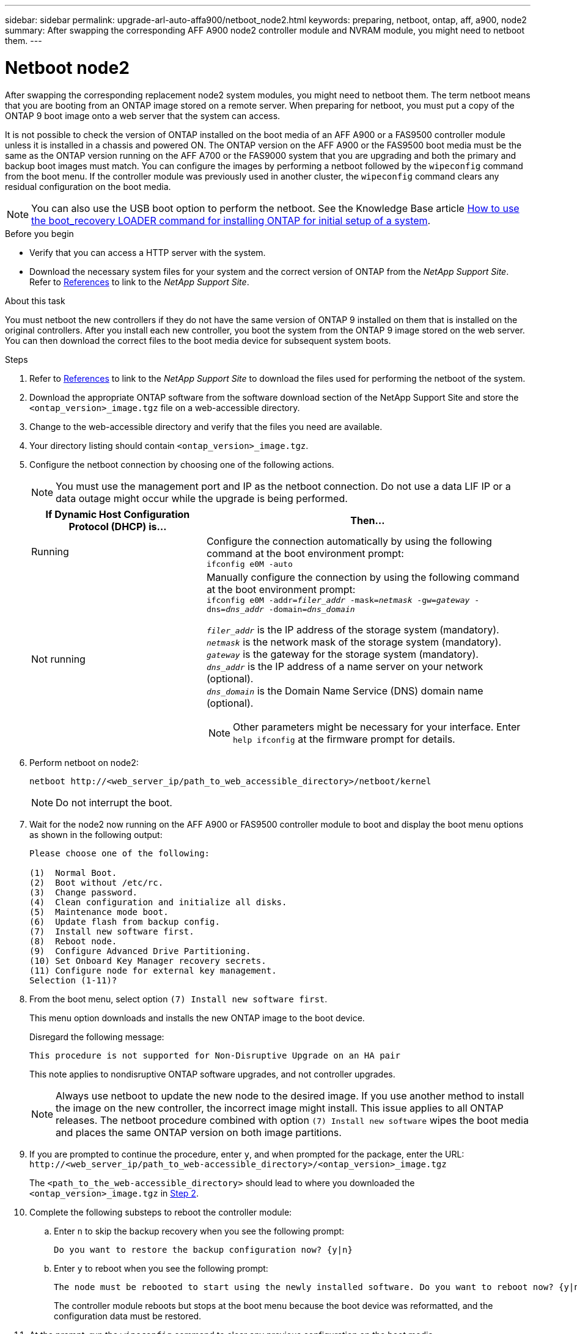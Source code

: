 ---
sidebar: sidebar
permalink: upgrade-arl-auto-affa900/netboot_node2.html
keywords: preparing, netboot, ontap, aff, a900, node2
summary: After swapping the corresponding AFF A900 node2 controller module and NVRAM module, you might need to netboot them.
---

= Netboot node2
:hardbreaks:
:nofooter:
:icons: font
:linkattrs:
:imagesdir: ./media/

[.lead]
After swapping the corresponding replacement node2 system modules, you might need to netboot them. The term netboot means that you are booting from an ONTAP image stored on a remote server. When preparing for netboot, you must put a copy of the ONTAP 9 boot image onto a web server that the system can access.

It is not possible to check the version of ONTAP installed on the boot media of an AFF A900 or a FAS9500 controller module unless it is installed in a chassis and powered ON. The ONTAP version on the AFF A900 or the FAS9500 boot media must be the same as the ONTAP version running on the AFF A700 or the FAS9000 system that you are upgrading and both the primary and backup boot images must match. You can configure the images by performing a netboot followed by the `wipeconfig` command from the boot menu. If the controller module was previously used in another cluster, the `wipeconfig` command clears any residual configuration on the boot media.

NOTE: You can also use the USB boot option to perform the netboot. See the Knowledge Base article link:https://kb.netapp.com/Advice_and_Troubleshooting/Data_Storage_Software/ONTAP_OS/How_to_use_the_boot_recovery_LOADER_command_for_installing_ONTAP_for_initial_setup_of_a_system[How to use the boot_recovery LOADER command for installing ONTAP for initial setup of a system^].

.Before you begin
* Verify that you can access a HTTP server with the system.
* Download the necessary system files for your system and the correct version of ONTAP from the _NetApp Support Site_. Refer to link:other_references.html[References] to link to the _NetApp Support Site_.

.About this task
You must netboot the new controllers if they do not have the same version of ONTAP 9 installed on them that is installed on the original controllers. After you install each new controller, you boot the system from the ONTAP 9 image stored on the web server. You can then download the correct files to the boot media device for subsequent system boots.

.Steps
.	Refer to link:other_references.html[References] to link to the _NetApp Support Site_ to download the files used for performing the netboot of the system.
.	[[netboot_node2_step2]]Download the appropriate ONTAP software from the software download section of the NetApp Support Site and store the `<ontap_version>_image.tgz` file on a web-accessible directory.
.	Change to the web-accessible directory and verify that the files you need are available.
.	Your directory listing should contain `<ontap_version>_image.tgz`.
.	Configure the netboot connection by choosing one of the following actions.
+
NOTE:	You must use the management port and IP as the netboot connection. Do not use a data LIF IP or a data outage might occur while the upgrade is being performed.
+
[cols=2*,cols="35,65"]

|===
|If Dynamic Host Configuration Protocol (DHCP) is...	|Then...

|Running
|Configure the connection automatically by using the following command at the boot environment prompt:
`ifconfig e0M -auto`
|Not running
a|Manually configure the connection by using the following command at the boot environment prompt:
`ifconfig e0M -addr=_filer_addr_ -mask=_netmask_ -gw=_gateway_ -dns=_dns_addr_ -domain=_dns_domain_`

`_filer_addr_` is the IP address of the storage system (mandatory).
`_netmask_` is the network mask of the storage system (mandatory).
`_gateway_` is the gateway for the storage system (mandatory).
`_dns_addr_` is the IP address of a name server on your network (optional).
`_dns_domain_` is the Domain Name Service (DNS) domain name (optional). 

NOTE:	Other parameters might be necessary for your interface. Enter `help ifconfig` at the firmware prompt for details.
|===

.	Perform netboot on node2:
+
`netboot \http://<web_server_ip/path_to_web_accessible_directory>/netboot/kernel`
+
NOTE:	Do not interrupt the boot.

.	Wait for the node2 now running on the AFF A900 or FAS9500 controller module to boot and display the boot menu options as shown in the following output:
+
----
Please choose one of the following:

(1)  Normal Boot.
(2)  Boot without /etc/rc.
(3)  Change password.
(4)  Clean configuration and initialize all disks.
(5)  Maintenance mode boot.
(6)  Update flash from backup config.
(7)  Install new software first.
(8)  Reboot node.
(9)  Configure Advanced Drive Partitioning.
(10) Set Onboard Key Manager recovery secrets.
(11) Configure node for external key management.
Selection (1-11)?
----

.	From the boot menu, select option `(7) Install new software first`.
+
This menu option downloads and installs the new ONTAP image to the boot device.
+
Disregard the following message: 
+
`This procedure is not supported for Non-Disruptive Upgrade on an HA pair` 
+
This note applies to nondisruptive ONTAP software upgrades, and not controller upgrades.
+
NOTE: Always use netboot to update the new node to the desired image. If you use another method to install the image on the new controller, the incorrect image might install. This issue applies to all ONTAP releases. The netboot procedure combined with option `(7) Install new software` wipes the boot media and places the same ONTAP version on both image partitions.

.	If you are prompted to continue the procedure, enter `y`, and when prompted for the package, enter the URL:
`\http://<web_server_ip/path_to_web-accessible_directory>/<ontap_version>_image.tgz`
+
The `<path_to_the_web-accessible_directory>` should lead to where you downloaded the `<ontap_version>_image.tgz` in <<netboot_node2_step2,Step 2>>.

.	Complete the following substeps to reboot the controller module:
..	Enter `n` to skip the backup recovery when you see the following prompt:
+
----
Do you want to restore the backup configuration now? {y|n}
----
..	Enter `y` to reboot when you see the following prompt:
+
----
The node must be rebooted to start using the newly installed software. Do you want to reboot now? {y|n}
----
+
The controller module reboots but stops at the boot menu because the boot device was reformatted, and the configuration data must be restored.
.	At the prompt, run the `wipeconfig` command to clear any previous configuration on the boot media.
..	When you see the message below, answer `yes`:
+
----
This will delete critical system configuration, including cluster membership.
Warning: do not run this option on a HA node that has been taken over.
Are you sure you want to continue?:
----
..	The node reboots to finish the `wipeconfig` and then stops at the boot menu.
.	Select maintenance mode `5` from the boot menu and enter `y` when you are prompted to continue with the boot.
.	Verify that the controller and chassis are configured as `ha`:
+
`ha-config show`
+
The following example shows the output of the `ha-config show` command:
+
----
Chassis HA configuration: ha
Controller HA configuration: ha
----
.	If the controller and chassis are not configured as `ha`, use the following commands to correct the configuration:
+
`ha-config modify controller ha`
+
`ha-config modify chassis ha`

.	Halt node2:
+
`halt`
+
Node2 should stop at the LOADER> prompt.
.	On node2, check the system date, time, and time zone:
+
`date`
.	On node2, check the date by using the following command at the boot environment prompt:
+
`show date`
.	If necessary, set the date on node2:
+
`set date _mm/dd/yyyy_`
+
NOTE: Set the corresponding UTC date on node2.

.	On node2, check the time by using the following command at the boot environment prompt:
+
`show time`
.	If necessary, set the time on node2:
+
`set time _hh:mm:ss_`
+
NOTE: Set the corresponding UTC time on node2.

.	Set the partner system ID on node2:
+
`setenv partner-sysid _node1_sysid_`
+
For node2, the `partner-sysid` must be that of the node1 that you are upgrading.

..	Save the settings:
+
`saveenv`

.	On node2, at the LOADER prompt, verify the `partner-sysid` for node2:
+
`printenv partner-sysid`

// BURT 1476251, 2022-05-16
//BURT 1452254, 2022-04-27
